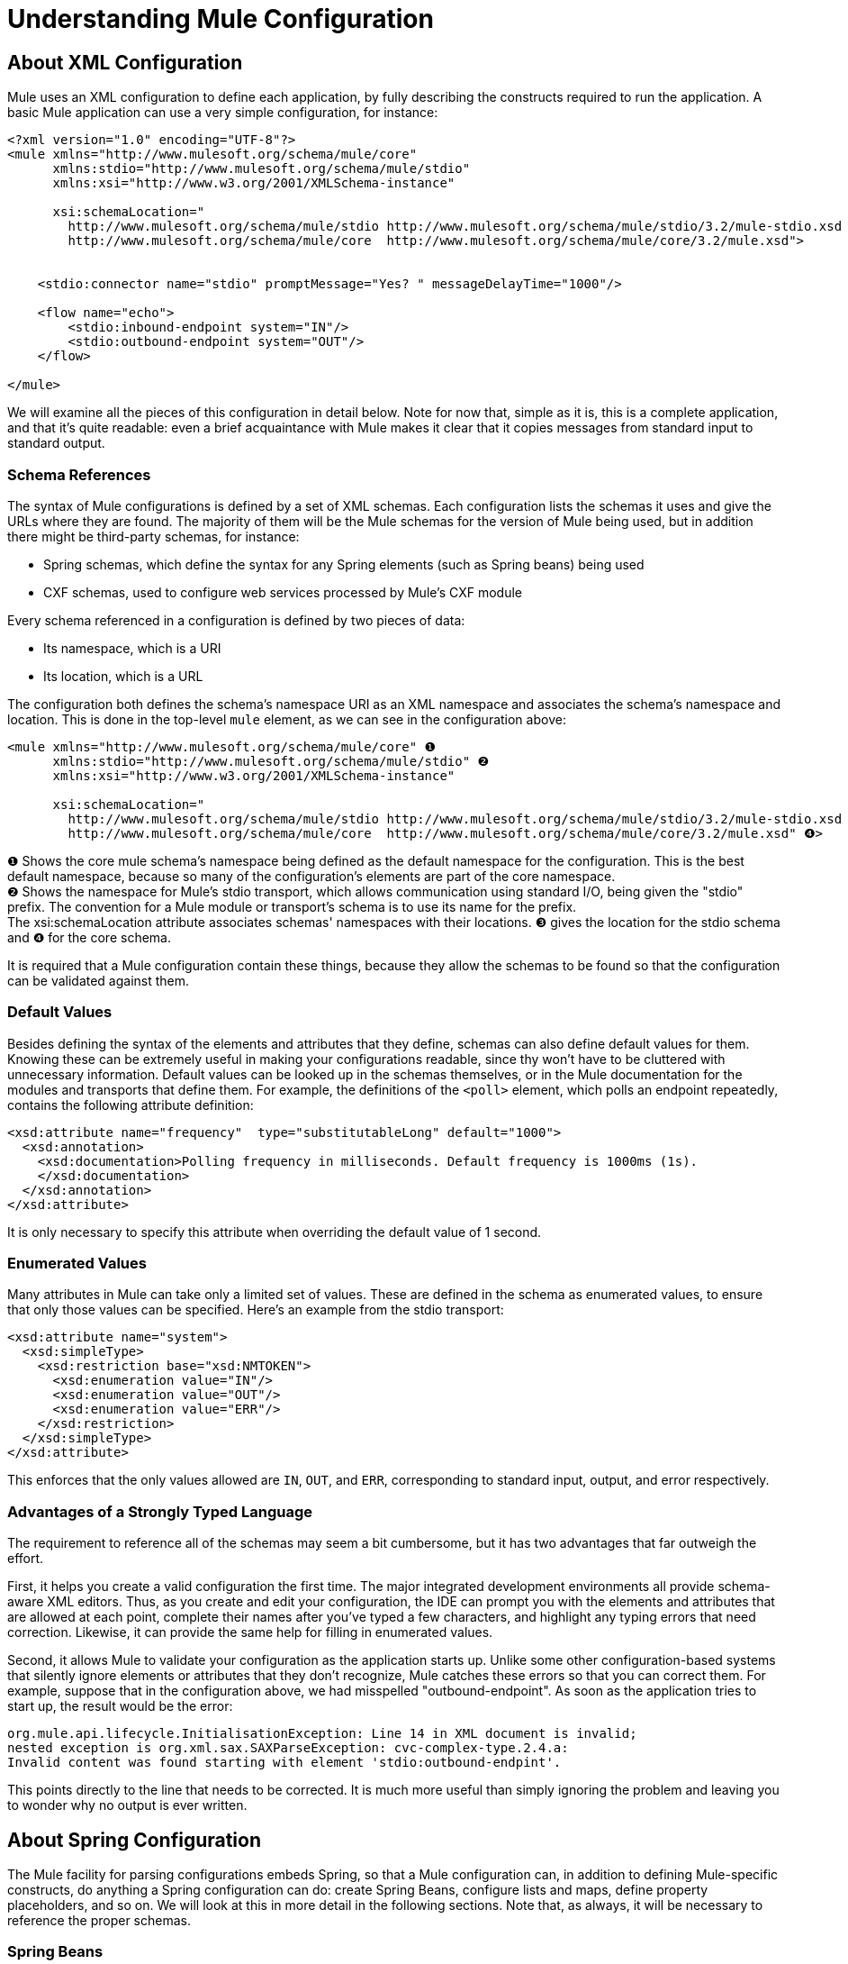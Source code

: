 = Understanding Mule Configuration

== About XML Configuration

Mule uses an XML configuration to define each application, by fully describing the constructs required to run the application. A basic Mule application can use a very simple configuration, for instance:

[source, xml, linenums]
----
<?xml version="1.0" encoding="UTF-8"?>
<mule xmlns="http://www.mulesoft.org/schema/mule/core"
      xmlns:stdio="http://www.mulesoft.org/schema/mule/stdio"
      xmlns:xsi="http://www.w3.org/2001/XMLSchema-instance"

      xsi:schemaLocation="
        http://www.mulesoft.org/schema/mule/stdio http://www.mulesoft.org/schema/mule/stdio/3.2/mule-stdio.xsd
        http://www.mulesoft.org/schema/mule/core  http://www.mulesoft.org/schema/mule/core/3.2/mule.xsd">


    <stdio:connector name="stdio" promptMessage="Yes? " messageDelayTime="1000"/>

    <flow name="echo">
        <stdio:inbound-endpoint system="IN"/>
        <stdio:outbound-endpoint system="OUT"/>
    </flow>

</mule>

----

We will examine all the pieces of this configuration in detail below. Note for now that, simple as it is, this is a complete application, and that it's quite readable: even a brief acquaintance with Mule makes it clear that it copies messages from standard input to standard output.

=== Schema References

The syntax of Mule configurations is defined by a set of XML schemas. Each configuration lists the schemas it uses and give the URLs where they are found. The majority of them will be the Mule schemas for the version of Mule being used, but in addition there might be third-party schemas, for instance:

* Spring schemas, which define the syntax for any Spring elements (such as Spring beans) being used
* CXF schemas, used to configure web services processed by Mule's CXF module

Every schema referenced in a configuration is defined by two pieces of data:

* Its namespace, which is a URI
* Its location, which is a URL

The configuration both defines the schema's namespace URI as an XML namespace and associates the schema's namespace and location. This is done in the top-level `mule` element, as we can see in the configuration above:

[source, xml, linenums]
----
<mule xmlns="http://www.mulesoft.org/schema/mule/core" ❶
      xmlns:stdio="http://www.mulesoft.org/schema/mule/stdio" ❷
      xmlns:xsi="http://www.w3.org/2001/XMLSchema-instance"

      xsi:schemaLocation="
        http://www.mulesoft.org/schema/mule/stdio http://www.mulesoft.org/schema/mule/stdio/3.2/mule-stdio.xsd ❸
        http://www.mulesoft.org/schema/mule/core  http://www.mulesoft.org/schema/mule/core/3.2/mule.xsd" ❹>
----

❶ Shows the core mule schema's namespace being defined as the default namespace for the configuration. This is the best default namespace, because so many of the configuration's elements are part of the core namespace. +
❷ Shows the namespace for Mule's stdio transport, which allows communication using standard I/O, being given the "stdio" prefix. The convention for a Mule module or transport's schema is to use its name for the prefix. +
The xsi:schemaLocation attribute associates schemas' namespaces with their locations. ❸ gives the location for the stdio schema and ❹ for the core schema.

It is required that a Mule configuration contain these things, because they allow the schemas to be found so that the configuration can be validated against them.

=== Default Values

Besides defining the syntax of the elements and attributes that they define, schemas can also define default values for them. Knowing these can be extremely useful in making your configurations readable, since thy won't have to be cluttered with unnecessary information. Default values can be looked up in the schemas themselves, or in the Mule documentation for the modules and transports that define them. For example, the definitions of the `<poll>` element, which polls an endpoint repeatedly, contains the following attribute definition:

[source, xml, linenums]
----
<xsd:attribute name="frequency"  type="substitutableLong" default="1000">
  <xsd:annotation>
    <xsd:documentation>Polling frequency in milliseconds. Default frequency is 1000ms (1s).
    </xsd:documentation>
  </xsd:annotation>
</xsd:attribute>
----

It is only necessary to specify this attribute when overriding the default value of 1 second.

=== Enumerated Values

Many attributes in Mule can take only a limited set of values. These are defined in the schema as enumerated values, to ensure that only those values can be specified. Here's an example from the stdio transport:

[source, xml, linenums]
----
<xsd:attribute name="system">
  <xsd:simpleType>
    <xsd:restriction base="xsd:NMTOKEN">
      <xsd:enumeration value="IN"/>
      <xsd:enumeration value="OUT"/>
      <xsd:enumeration value="ERR"/>
    </xsd:restriction>
  </xsd:simpleType>
</xsd:attribute>
----

This enforces that the only values allowed are `IN`, `OUT`, and `ERR`, corresponding to standard input, output, and error respectively.

=== Advantages of a Strongly Typed Language

The requirement to reference all of the schemas may seem a bit cumbersome, but it has two advantages that far outweigh the effort.

First, it helps you create a valid configuration the first time. The major integrated development environments all provide schema-aware XML editors. Thus, as you create and edit your configuration, the IDE can prompt you with the elements and attributes that are allowed at each point, complete their names after you've typed a few characters, and highlight any typing errors that need correction. Likewise, it can provide the same help for filling in enumerated values.

Second, it allows Mule to validate your configuration as the application starts up. Unlike some other configuration-based systems that silently ignore elements or attributes that they don't recognize, Mule catches these errors so that you can correct them. For example, suppose that in the configuration above, we had misspelled "outbound-endpoint". As soon as the application tries to start up, the result would be the error:

[source]
----
org.mule.api.lifecycle.InitialisationException: Line 14 in XML document is invalid;
nested exception is org.xml.sax.SAXParseException: cvc-complex-type.2.4.a:
Invalid content was found starting with element 'stdio:outbound-endpint'.
----

This points directly to the line that needs to be corrected. It is much more useful than simply ignoring the problem and leaving you to wonder why no output is ever written.

== About Spring Configuration

The Mule facility for parsing configurations embeds Spring, so that a Mule configuration can, in addition to defining Mule-specific constructs, do anything a Spring configuration can do: create Spring Beans, configure lists and maps, define property placeholders, and so on. We will look at this in more detail in the following sections. Note that, as always, it will be necessary to reference the proper schemas.

=== Spring Beans

The simplest use of Spring in a Mule configuration is to define Spring Beans. These beans are placed into the Mule registry along with the Mule-specific objects, where they can be looked up by name by any of your custom Java objects, for instance, custom components. You can use the full range of Spring capabilities to create them. For example:

[source, xml, linenums]
----
<spring:beans>
  <spring:bean name="globalCache" class="com.mycompany.utils.LRUCache" >
    <spring:property name="maxItems" value="200"/>
  </spring:bean>
</spring:beans>
----

=== Spring Properties

There are many places in a Mule configuration when a custom Java object can be used: custom transformers, filters, message processors, etc. In each case, one possibility is to specify the class to instantiate and a set of Spring properties to configure the resulting object. Once again, you can use the full range of Spring syntax within the properties, including lists, maps, etc.

Here's an example:

[source, xml, linenums]
----
<custom-processor class="com.mycompany.utils.CustomerClassChecker">
  <spring:property name="highPriorities">
    <spring:list>
      <spring:value>Gold</spring:value>
      <spring:value>Platinum</spring:value>
      <spring:value>Executive</spring:value>
    </spring:list>
  </spring:property>
</custom-processor>
----

The syntax for creating custom components is a bit different, to allow more control over how the Java object is created. For instance, to create a singleton:

[source, xml, linenums]
----
<component>
  <singleton-object class="com.mycompany.utils.ProcessByPriority">
    <properties>
      <spring:entry key="contents">
        <spring:list>
          <spring:value>Gold</spring:value>
          <spring:value>Platinum</spring:value>
          <spring:value>Executive</spring:value>
        </spring:list>
      </spring:entry>
    </properties>
  </singleton-object>
</component>
----

=== Property Placeholders

Mule configurations can contain references to property placeholders, to allow referencing values specified outside the configuration file. One important use case for this is usernames and passwords, which should be specified in a more secure fashion. The syntax for property placeholders is simple: `${name`}, where `name` is a property in a standard Java property file.

Here is an example of a configuration that uses property placeholders, together with the properties it references:

Configuration:

[source, xml, linenums]
----
<spring:beans>
  <context:property-placeholder
           location="classpath:my-mule-app.properties,
                     classpath:my-mule-app-override.properties" />
</spring:beans>

<http:endpoint name="ProtectedWebResource"
               user="${web.rsc.user}"
               password="${web.rsc.password}"
               host="${web.rsc.host}"
               port="80"
               path="path/to/resource" />
----

Properties file:

[source]
----
web.rsc.user=alice
web.rsc.password=s3cr3t
web.rsc.host=www.acme.com
----

Note the the location given for the file is a location in the classpath. Another alternative would be a URL, for instance `file:///etc/mule/conf/my-mule-app-override.properties`. As shown above, it is also possible to specify a list of properties files, comma-separated.

== About Mule Configuration

=== Global Elements

Many Mule elements can be specified at the global level, that is, as direct children of the outermost `mule` element. These global elements always have names, which allows them to be referenced where they're used. Note that a Mule configuration uses a single, flat namespace for global elements. No two global elements can share the same name, even if they are entirely different sorts of things, say an endpoint and a filter.

Let's examine the most common global elements:

==== Connectors

A connector is a concrete instance of a Mule transport, whose properties describe how that transport is used. All Mule endpoints use a connector with its same transport inherit the connector's properties.

Here are some examples of connectors:

[source, xml, linenums]
----
<vm:connector name="persistentConnector"> ❶
  <vm:queueProfile persistent="true" />
</vm:connector>

<file:connector name="fileConnector" ❷
                pollingFrequency="1000" moveToDirectory="/tmp/test-data/out" />
----

❶ The vm connector specifies that all of its endpoints will use persistent queues. ❷ The file connector specifies that each of its endpoints will be polled once a second, and also the directory that files will be moved to once they are processed.

Note that properties may be specified either by attributes or by child elements. You can determine how to specify connector properties by checking the reference for that connector's transport.

The relationship between an endpoint and its connector is actually quite flexible:

* If an endpoint specifies a connector by name, it uses that connector. It is, of course, an error if the endpoint and the connector use different transports.
* If an endpoint does not name a connector, and there is exactly one connector for its transport, the endpoint uses that connector.
* If an endpoint does not name a connector, and there is no connector for its transport, Mule creates a default connector for all endpoints of that transport to use.
* It is an error if an endpoint does not name a connector, and there is more than one connector for its transport.

For transport-specific information about connector and endpoint configuration, see #[MULE3USER:Available Transports]#.

==== Endpoints

A Mule endpoint is an object that messages can be read from (inbound) or written to (outbound), and that specifies properties that define how that will be done. Endpoints can be specified two different ways:

* An endpoint specified as a global element is called a global endpoint. An inbound or outbound endpoint, specified in a flow or service, can refer to a global endpoint using the `ref` attribute.
* An inbound or outbound endpoint, specified in a flow or service, can be configured without referring to a global endpoint.

A global endpoint specifies a set of properties, including its location. Inbound and outbound endpoints that reference the global endpoint inherit its properties. Here are some examples of global endpoints:

[source, xml, linenums]
----
<vm:endpoint name="in" address="vm://in" connector-ref="persistentConnector" /> ❶
<http:endpoint name="in" host="localhost" port="8080" path = "services/orders" /> ❷
<endpoint name="inFiles" address="file://c:/Orders" /> ❸
----

The vm endpoint in ❶ specifies its location and refers to the connector shown above. It uses the generic `address` attribute to specify its location. The http endpoint at ❷ uses the default http connector. Because it is explicitly configured as an http endpoint, it can use the http-specific attributes `host`, `port`, and `path` to specify its location. The file endpoint at ❸ specifies the directory it will read from (or write to), and will use the default file connector. Because it is configured as a generic endpoint, it must specify its location via `address`.

Note that every endpoint uses a specific transport, but that this can be specified in two different ways:

* If the element has a prefix, it uses the transport associated with that prefix. (❶, ❷)
* If not, the prefix is determined from the element's address attribute. (❸)

The prefix style is preferred, particularly when the location will be complex. Compare

[source, xml, linenums]
----
<http:endpoint name="in" host="localhost" port="8080" path = "services/orders" user="${user.name}" password ="${user.password}"/>
----

and

[source]
----
endpoint address="http://${user.name}:${user.password}@localhost:8080/services/orders/">
----

One of the most important attributes of an endpoint is its message exchange pattern (MEP, for short), that is, whether messages go only one way or if requests return responses. This can be specified at several levels:

* some transports only support one MEP. For instance, imap is one way, because no response can be sent when it reads an e-mail message. servlet, on the other hand. is always request-response.
* every transport has a default MEP. jms is one-way by default, since JMS message are not usually correlated with responses. http defaults to request-response, since the HTTP protocol does naturally have a response for every request.
* endpoints can define MEPs, though only the MRPs that are legal for their transport are allowed

==== Transformers

A transformer is an object that transforms the current Mule message. The Mule core defines a basic set of transformers, and many of the modules and transports define more, for instance the JSON module defines transformers to convert an object to JSON and vice-versa, while the Email transport defines transformers that convert between byte arrays and MIME messages. Each type of transformer defines XML configuration to define its properties. Here are some examples of transformers:

[source, xml, linenums]
----
<json:json-to-object-transformer ❶
      name="jsonToFruitCollection" returnClass="org.mule.module.json.transformers.FruitCollection">
  <json:deserialization-mixin
        mixinClass="org.mule.module.json.transformers.OrangeMixin"              targetClass="org.mule.tck.testmodels.fruit.Orange"/>
</json:json-to-object-transformer>

<message-properties-transformer name="SetInvocationProperty" scope="invocation"> ❷
  <add-message-property key="processed" value="yes" />
</message-properties-transformer>
----

The transformer at ❶ converts the current message to JSON, specifying special handling for the conversion of the `org.mule.tck.testmodels.fruit.Orange` class. The transformer at ❷ adds an invocation-scoped property to the current message.

Like endpoints, transformers can be configured as global elements and referred to where they are used, or configured at their point of use.

For more about Mule transformers, see link:/documentation-3.2/display/32X/Using+Transformers[Using Transformers].

==== Filters

A filter is an object that determines whether a message should be processed or not. As with transformers, the Mule core defines a basic set of transformers, and many of the modules and transports define more. Here are some examples of filters:

[source, xml, linenums]
----
<wildcard-filter pattern="* header received"/> ❶

<mxml:is-xml-filter/> ❷
----

The filter at ❶ continues processing of the current message only if it matches the specified pattern. The filter at ❷ continues processing of the current message only if it is an XML document.

There are a few special filters that extend the power of the other filters. The first is `message-filter`:

[source, xml, linenums]
----
<message-filter onUnaccepted="deadLetterQueue"> ❶
  <wildcard-filter pattern="* header received"/>
</message-filter>

<message-filter throwOnUnaccepted="true"> ❷
  <mxml:is-xml-filter/>
</message-filter>
----

As above, ❶ continues processing of the current message only if it matches the specified pattern. But now any messages that don't match, rather than being dropped, are sent to a dead letter queue for further processing. ❷ continues processing of the current message only if it is an XML document, but throws an exception otherwise.

Other special filters are `and-filter`, `or-filter`, and `not-filter`, which allow you to combine filters into a logical expression:

[source, xml, linenums]
----
<or-filter>
  <wildcard-filter pattern="*priority:1*"/>
  <and-filter>
    <not-filter>
      <wildcard-filter pattern="*region:Canada*"/>
    </not-filter>
    <wildcard-filter pattern="*priority:2*"/>
  </and-filter>
</or-filter>
----

This processes a message only if it's either priority 1 or a priority 2 message from a country other than Canada.

Filters once again can be configured as global elements and referred to where they are used, or configured at their point of use.  For more about Mule filters see link:/documentation-3.2/display/32X/Using+Filters[Using Filters]

==== Expressions

Mule has a powerful expression facility that allows information for many different parts of the system to be used to affect message processing. Because many different parts of Mule can evaluate expressions, specifying an expression requires two things:

* The `evaluator`, which evaluates the expression. Mule supplies a long list of evaluators, or you can add your own.
* The `expression` proper, which is what's evaluated. The syntax of an expression is evaluator-specific.

There are two ways of specifying expressions depending on where the expression is being used. Typically, expression-based elements such as the expression transformer, expression filter, and expression-based routers such as the expression message splitter, will have specific attributes for expression, evaluator, and custom-evaluator. For example:

[source, xml, linenums]
----
<expression-filter evaluator="header" expression="my-header!=null"/>
----

When substituting expressions into string values, you use the syntax #[evaluator:expression], for instance:

[source, xml, linenums]
----
<message-properties-transformer>
    <add-message-property name="GUID" value="#[string:#[xpath:/msg/header/ID]-#[xpath:/msg/body/@ref]]"/>
</message-properties-transformer>
----

This nests expression calls: first the xpath evaluator is used twice to extract data from the current message, then the string evaluator is used to construct a string from them and a literal hyphen.

Expressions and property placeholders may seem similar, but they're actually quite different. Property placeholders are substituted at configuration time, and can be used to construct information that needs to be static. Expressions are substituted at run-time, so anything that uses them is dynamic. Consider the following:

[source, xml, linenums]
----
<vm:inbound-endpoint path="${vm.path}"/> ❶
<vm:inbound-endpoint path="#[header:vm.path]"/> <!-- illegal! --> ❷
<vm:outbound-endpoint path="${vm.path}"/> ❸
<vm:outbound-endpoint path="#[header:vm.path]"/> ❹
----

❶ is fine – it determines the endpoint's location at configuration time (the property vm.path must be set, of course). +
❷ is illegal. The address of an inbound endpoint must be set at configuration time, and the ex +
pression cannot be evaluated before the configuration is built. +
❸ is precisely like ❶. +
❹ is something new – a dynamic endpoint. The location to which that endpoint will send a message is determined when that message is processed, and might be different each time. A message that doesn't define the property vm.path will cause an error, of course.  For more about Mule expressions, see link:/documentation-3.2/display/32X/Using+Expressions[Using Expressions].

==== Names and References

As we've seen, many Mule objects can be defined globally. The advantage of this is that they can be reused throughout the application, by referring to them where they're needed. There's a common pattern for this:

* The global object is given a name using the `name` attribute
* It is referred to using the "ref" attribute

For each type of object, there is a generic element used to refer to it.

* All global transformers are referred to by the `transformer` element
* All global message processors are referred to by the `processor` element
* All global endpoints are referred to by the `inbound-endpoint` or `outbound-endpoint` elements
* All global filters are referred to by the `filter` element

For example

[source, xml, linenums]
----
<vm:endpoint name="in" address="vm://in" connector-ref="persistentConnector" />
<expression-filter name="checkMyHeader" evaluator="header" expression="my-header!"/>
<message-properties-transformer name="SetInvocationProperty" scope="invocation">
  <add-message-property key="processed" value="yes" />
</message-properties-transformer>

<flow name="useReferences">
  <vm:inbound-endpoint ref="in"/>
  <filter ref="checkMyHeader"/>
  <transformer ref="SetInvocationProperty"/>
</flow>
----

In addition, there are places where the names of global objects are the values of an attribute, for instance:

[source, xml, linenums]
----
<vm:endpoint name="in" address="vm://in" transformer-refs="canonicalize sort createHeaders" />
----

=== Flows

The flow is the basic unit of processing in Mule. A flow begins with an inbound endpoint from which messages are read and continues with a list of message processors, optionally ending with an outbound endpoint, to which the fully processed message is sent. We've already met some types of message processors: transformers and filters. Other types include components, which process messages using languages like Java or Groovy, cloud connectors, which call cloud services, and routers, which can alter the message flow as desired. Below is a simple flow, which we'll be referring to as we examine its parts:

[source, xml, linenums]
----
<flow name="acceptAndProcessOrder">
  <http:inbound-endpoint ref="in"/> ❶
  <byte-array-to-string-transformer/> ❷
  <jdbc:outbound-endpoint ref="getOrdersById" exchange-pattern="request-response"/> ❸
  <mxml:object-to-xml-transformer/> ❹
  <expression-filter evaluator="xpath" expression="/status = 'ready'"/>❺
  <logger level="DEBUG" message="fetched orders: #[payload]"/> ❻
  <splitter evaluator="xpath" expression="/order"/> ➐

  <enricher> ❽
    <authorize:authorization-and-capture amount="#[xpath:/amount]" ❾
              cardNumber="#[xpath:/card/number]"
              expDate="#[xpath:/card/expire]" />
    <enrich target="#[variable:PaymentSuccess]" source="#[bean:responseCode]"/>
  </enricher>
  <message-properties-transformer scope=:invocation"> ❶❶
    <add-message-property key="user-email-address" value="#[xpath:/user/email]"/>
  </message-properties-transformer>
  <component class="org.mycompany.OrderPreProcessor"/>  ❶❷
  <flow-ref name="processOrder"/> ❶❸
  <smtp:outbound-endpoint  subject="Your order has been processed"  to="#[header:INVOCATION:user-email-address]"/> ❶❹

  <default-exception-strategy> ❶❺
    <processor-chain> ❶❻
      <object-to-string-transformer/> ❶➐
      <jms:outbound-endpoint ref="order-processing-errors"/> ❶❽
    </processor-chain/>
  </default-exception-strategy>
</flow>
----

This flow, as you would expect from its name, accepts and processes orders. Note as we go through it, how the flow's configuration maps exactly to the logic it describes:

❶ A message is read from an HTTP endpoint. +
❷ The message is transformed to a string. +
❸ This string is used as a key to look up the list of orders in a database. +
❹ The order is now converted to XML. +
❺ If the order is not ready to be processed, it is skipped. +
❻ The list is optionally logged, for debugging purposes. +
❼ Each order in the list is split into a separate message +
❽ A message enricher is used to add information to the message +
❾ Authorize.net is called to authorize the order +
❶❶ The email address in the order is saved for later use. +
❶❷ A Java component is called to preprocess the order. +
❶❸ Another flow, named `processOrder`, is called to process the order. +
❶❹ The confirmation returned by `processOrder` is e-mailed to the address in the order.

If processing the order caused an exception, the exception strategy at ❶❺ is called:

❶❻ All the message processers in this chain are called to handle the exception +
❶❼ First, the message in converted to ma string. +
❶❽ Last, this string is put on a queue of errors to be manually processed.

Each step in this flow is described in more detail below, organized by construct.

==== Endpoints

Previously, we looked at declarations of global endpoints. Here we see endpoints in flows, where they are used to receive (inbound) and send (outbound) messages. Inbound endpoints appear only at the beginning of the flow, where they supply the message to be processed. Outbound endpoints can appear anywhere afterward. The path of a message through a flow depends upon the MEPs of its endpoints:

* If the inbound endpoint is request-response, the flow will, at its completion, return the current message to its caller.
* If the inbound endpoint is one-way, the flow will, at its completion, simply exit
* When the flow comes to a request-response outbound endpoint, it will send the current message to that endpoint, wait for a response, and make that response the current message
* When the flow comes to a one-way outbound endpoint, it will send the current message to that endpoint and continue to process the current message

❶ This receives a message over an HTTP connection. The message payload is set to an array of the bytes received, while all HTTP headers become inbound message properties. Because this endpoint is request-response (the default for http), at the end of the flow, the current message will be returned to the caller.

❸ This calls a JDBC query, using the current message as a parameter, and replaces the current message with the query's result. Because this endpoint is request-response, the result of the query will become the current message.

❶❹ The confirmation for a completed order, which was returned from the sub-flow, is e-mailed. Note that we use the email-address that had previously been saved in a message property. Because this endpoint is one-way (the only MEP for email transports), the current message will not change.

❶❽ Any orders that were not processed correctly are put on a JMS queue for manual examination. Because this endpoint is one-way (the default for jms), the current message will not change.

Thus the message sent back to the caller will be the confirmation message, in case of success, or the same string sent to the JMS error queue in case of failure.

==== Transformers

As described above, transformers change the current message. There are a few examples here. Note that they are defined where used. They could also have been defined globally and referred to where used.

❷ The message, which is a byte array, is converted to a string, allowing it to be the key in a database look-up. +
❹ The order read from the database is converted to an XML document. +
❶❶ The email address is stored in a message property. Note that, unlike most transformers, the message-properties-transformer does not affect the message's payload, only its properties. +
❶❼ The message that caused the exception is converted to a string. Note that since the same strategy is handling all exceptions, we don't know exactly what sort of object the message is at this point. It might be a byte array, a string, or an XML document. Converting all of these to stings allows its receiver to know what to expect.

==== Message Enrichment

Message enrichment is done using the `enricher` element. Unlike message transformation, which alters the current message's payload, enrichment adds additional properties to the message. This allows the flow to build up a collection of information for later processing.  For more about enriching messages see link:/documentation-3.2/display/32X/Message+Enricher[Message Enricher] .

❽ The enricher calls a cloud connector to retrieve information that will be stored as a message property. Because the cloud connector is called within an enricher, its return value is processed by the enricher rather than becoming the message. 

==== Logger

The `logger` element allows debugging information to be written from the flow.  For more about the logger see link:/documentation-3.2/display/32X/Logger+Element+for+Flows[Logger Element for Flows]

❻ Each order fetched from the database is output, but only if DEBUG mode is enabled. This means that the flow will ordinarily be silent, but debugging can easily be enabled when required. 

==== Filters

Filters determine whether a message is processed or not.

❺ If the status of the document fetched is not "ready", its processing is skipped.

==== Routers

A router changes the flow of the message. Among other possibilities, it might choose among different message processors, split one message into many, join many messages into one.  For more about routers, see link:/documentation-3.2/display/32X/Routing+Message+Processors[Routing Message Processors].

❼ Split the document retrieved from the database into multiple orders, at the XML element `order`. The result is zero or more orders, each of which is processed by the rest of the flow. That is, for each HTTP message received, the flow is processed once up through the splitter. The rest of the flow might be processed zero, one, or more times, depending on how many orders the document contains.

==== Components

A component is a message processor written in Java, groovy, or some other language. Mule determines which method to call on a component by finding the best match to the message's type. To help tailor this search, Mule uses objects called Entry Point Resolvers, which are configured on the component. Here are some examples of that:

[source, xml, linenums]
----
<component class="org.mycompany.OrderPreProcessor"> ❶
<entry-point-resolver-set>
  <method-entry-point-resolver>
      <include-entry-point method="preProcessXMLOrder" />
      <include-entry-point method="preProcessTextOrder" />
    </method-entry-point-resolver>
    <reflection-entry-point-resolver/>
  </entry-point-resolver-set>
</component>

<component class="org.mycompany.OrderPreProcessor"> ❷
  <property-entry-point-resolver property="methodToCall"/>
</component>

<component class="org.mycompany.generateDefaultOrder"> ❸
  <no-arguments-entry-point-resolver>
    <include-entry-point method="generate"/>
  </no-arguments-entry-point-resolver>
</component>
----

❶ causes the two methods `preProcessXMLOrder` and `preProcessTextOrder` to become candidates. Mule chooses between them by doing reflection, using the type of the message. +
❷ calls the method whose name is in the message property `methodToCall`. +
❸ call the `generate` method, even though it takes no arguments

Entry point resolvers are for advanced use. Almost all of the time, Mule will find the right method to call without needing any special guidance.

❶❷ This is a Java component, specified by its class name, which is called with the current message. In this case, it preprocesses the message.  For more about entry point resolvers, see link:/documentation-3.2/display/32X/Entry+Point+Resolver+Configuration+Reference[Entry Point Resolver Configuration Reference].

==== Cloud Connectors

A cloud connector calls a cloud service.

❾ calls authorize.net to authorize a credit card purchase, passing it information from the message.  For more about Cloud Connectors, see  link:/documentation-3.2/display/32X/Integrating+with+Cloud+Connect[Integrating with Cloud Connect].

==== Processor Chain

A processor chain is a list of message processors, which will be executed in order. It allows you to use more than one processor where a configuration otherwise allows only one, exactly like putting a list of Java statements between curly braces.

❶❻ is used to perform two steps as part of the exception strategy. It first transforms and then mails the current message.

==== Sub-flow

A sub-flow is a flow that can be called from another flow. It represents a reusable processing step. Calling it is much like calling a Java method – the sub-flow is passed the current message, and when it returns the calling flow resumes processing with the message that the sub-flow returns.

❶❸ calls a flow to process an order that has already been pre-processed and returns a confirmation message..

==== Exception Strategies

An exception strategy is called whenever an exception occurs in its scope, much like an exception handler in Java. It can define what to do with any pending transactions and whether the exception is fatal for the flow, as well as logic for handling the exception.

❶❺ writes the message that caused the exception to a JMS queue, where it can be examined.  For more about exception strategies, see #[MULE3USER:Exception Handling]#.

=== Configuration Patterns

Flows have the advantages of being powerful and flexible. Anything that Mule can do can be put into a flow. Mule also comes with configuration patterns, each of which is designed to simplify a common use of Mule. It's worthwhile to become familiar with the patterns and use them when possible, for the same reasons that you would use a library class rather than build the same functionality from scratch. There are currently four configuration patterns:

* `pattern:bridge` bridges between an inbound endpoint and an outbound endpoint
* `pattern:simple-service` is a simple flow from one inbound endpoint to one component
* `pattern:validator` is like a one-way bridge, except that it validates the message before sending it to the outbound endpoint
* `pattern:web-service-proxy` is a proxy for a web service.

As of mule 3.1.1, all are in the pattern namespace as shown. In earlier Mule 3 releases, they are in the core namespace, except for web-service-proxy which is `ws:proxy`. These older names will continue to work for the Mule 3.1.x releases, but will be removed after that. 

==== Common Features

For flexibility, all of the patterns allow endpoints to be specified in a variety of ways:

* local endpoints can be declared as sub-elements, as in flow
* references to global elements can be declared as sub-elements, as in flow
* references to global elements can be declared as values of the attributes `inboundEndpoint-ref` and `outboundEndpoint-ref`
* the endpoint's address can be given as the value of the attributes `inboundAddress` and `outboundAddress`

All configuration patterns can specify exception strategies, just as flows can.

==== Bridge

The allows you to configure, in addition to the inbound and outbound endpoints

* a list of transformers to be applied to requests
* a list of transformers to be applied to responses
* whether to process messages in a transaction.

Here are some examples:

[source, xml, linenums]
----
<pattern:bridge name="queue-to-topic" ❶
        transacted="true"
        inboundAddress="jms://myQueue"
        outboundAddress="jms://topic:myTopic" />

<pattern:bridge name="transforming-bridge" ❷
        inboundAddress="vm://transforming-bridge.in"
        transformer-refs="byte-array-to-string"
        responseTransformer-refs="string-to-byte-array"
        outboundAddress="vm://echo-service.in" />
----

❶ copies messages from a JMS queue to a JMS topic, using a transaction. ❷ reads byte arrays from an inbound vm endpoint, transforms them to strings, and writes them to an outbound vm endpoint. The responses are strings, which are transformed to byte arrays, and then written to the outbound endpoint.

==== Simple Service

This allows you to configure, in addition to the inbound endpoint

* a list of transformers to be applied to requests
* a list of transformers to be applied to responses
* a component
* a component type, which allows you to use Jersey and CXF components.

Here are some examples:

[source, xml, linenums]
----
<pattern:simple-service name="echo-service" ❶
                endpoint-ref="echo-service-channel"
                component-class="com.mycompany.EchoComponent" />


<pattern:simple-service name="weather-forecaster-ws" ❷
                address="http://localhost:6099/weather-forecast"
                component-class="com.myompany.WeatherForecaster"
                type="jax-ws" />
----

❶ Is a simple service that echos requests. ❷ is a simple web service that uses a CXF component. Note how littl4e configuration is required to create them.

==== Validator

This allows you to configure, in addition to the inbound and outbound endpoints

* a list of transformers to be applied to requests
* a list of transformers to be applied to responses
* a filter to perform the validation
* expressions to create responses to indicate that the validation succeeded or failed

Here is an example:

[source, xml, linenums]
----
<pattern:validator name="validator" ❶
           inboundAddress="vm://services/orders"
           ackExpression="#[string:OK]"
           nackExpression="#[string:illegal payload type]"
           outboundAddress="vm://OrderService">❷
  <payload-type-filter expectedType="com.mycompany.Order"/>
</pattern:validator>
----

❶ validates that the payload is of the correct type before calling the order service, using the filter at ❷.

==== Web service proxy

This creates a proxy for a web service. It modifies the advertised WSDL to contain the proxy's URL.

This allows you to configure, in addition to the inbound and outbound endpoints:

* a list of transformers to be applied to requests
* a list of transformers to be applied to responses
* the location of the service's WSDL, either as a URL or as a file name.

Here is an example:

[source, xml, linenums]
----
<pattern:web-service-proxy name="weather-forecast-ws-proxy"
          inboundAddress="http://localhost:8090/weather-forecast"
          outboundAddress="http://server1:6090/weather-forecast"
          wsdlLocation="http://server1:6090/weather-forecast?wsdl" />
----

This creates a proxy for the weather forecasting service located on server1.

For more about configuration patterns, see link:/documentation-3.2/display/32X/Using+Mule+Configuration+Patterns[Using Mule Configuration Patterns] .

=== Services

Services are an older feature of Mule. They are not as flexible as flows are nor as friendly as configuration patterns. While services remain fully supported, it is recommended that new development be done with flows and patterns. That having been said, services use many of the same ideas as flows and are not difficult to use or construct.

A service is divided into three parts:

* Inbound. This contains the inbound endpoint plus any processing that precedes the single component that a service is allowed. This can consist of inbound routers, transformers, filters, and other message processors.
* Component. This is the same component found in flows. It is optional
* Outbound. This is all of the processing that follows the component. It consists of a set of outbound routers. The simplest of these is the pass-through router, which simply passes the message to the outbound endpoint.

Services, like flows and pattern, can also define exception strategies.

Services live inside a construct called a model, which groups services and allows them to share some configuration:

* exception strategies
* entry point resolves for components

Putting all of this together, we can compare using flows, configuration patterns, and services to create a simple application that copies standard output:

[source, xml, linenums]
----
<stdio:outbound-endpoint name="out" system="OUT"/>
<stdio:inbound-endpoint name="in" system="IN"/>

<!-- flow-->
<flow name="echoFlow">
  <stdio:inbound-endpoint ref="in"/>
  <stdio:outbound-endpoint ref="out"/>
</flow>

<!-- bridge pattern -->
<pattern:bridge name="echoBridge"
        inboundEndpoint-ref="in"
        outboundEndpoint-ref="out" />

<!-- service -->
<model name="echoModel">
  <service name="echoService">
    <inbound>
      <stdio:inbound-endpoint ref="in"/>
    </inbound>
    <outbound>
      <pass-through-router>
        <stdio:outbound-endpoint ref="out"/>
      </pass-through-router>
    </outbound>
  </service>
</model>
----

The bridge pattern is the simplest, with flows not far behind. The service isn't hard to read, but it's significantly longer and more complicated for no real gain.  For more about services, see  link:/documentation-3.2/display/32X/Service+Configuration+Reference[Service Configuration Reference] .

=== Custom Elements

Mule is extensible, meaning that you can create your own objects (often by extending Mule classes). After you've done this, there are standard ways to place them into the configuration. Assume, for instance, that you've created `com.mycompany.HTMLCreator"`, which converts a large variety of document types to HTML. It should be a Spring bean, meaning

* It has a default constructor
* It is customized by setting bean properties

You can now put it into your configuration using the `custom-transformer` element:

[source, xml, linenums]
----
<custom-transformer mimeType="text/html" returnType="java.lang.String" class="com.mycompany.HTMLCreator">
  <spring:property name="level" value="HTML5"/>
  <spring:property name="browser" value="Firefox"/>
</custom-transformer>
----

Note that the standard Mule properties for a transformer are specified the usual way. The only differences are that the object itself is created via its class name and Spring properties rather than via schema-defined elements and attributes. Each type of Mule object has an element used for custom extensions:

* custom-connector for connectors
* custom-entry-point-resolver for entry point resolvers
* custom-exception-strategy for exception strategies
* custom-filter for filters
* custom-processor for message processors
* custom-router for routers
* custom-transformer for transformers

=== System-level Configuration

The configuration contains several global settings that affect the entire mule application. All are children of the `configuration` element, which itself is a top-level child of `mule`. They fall into two groups: threading profiles and timeouts.

==== Threading Profiles

Threading profiles determine how Mule manages its thread pools. In most cases the default will perform well, but if you determine that, for instance, your endpoints are receiving so much traffic that they need additional threads to process all of it, you can adjust this, either for selected endpoints or, by changing the default, for all endpoints. The defaults that can be adjusted – and their corresponding elements – are:

* `default-threading-profile` for all thread pools
* `default-dispatcher-threading-profile` for the thread pools used to dispatch (send) messages
* `default-receiver-threading-profile` for the thread pools used to receive messages
* `default-service-threading-profile` for the thread pools used to process services

==== Timeouts

Again, the default timeouts will usually perform well, but if you want to adjust them, you can do so either per use or globally. The timeouts that can be adjusted and their corresponding attributes are:

* `defaultResponseTimeout` How long, in milliseconds, to wait for a synchronous response. The default is 10 seconds.
* `defaultTransactionTimeout` How long, in milliseconds, to wait for a transaction to complete. The default is 30 seconds.
* `shutdownTimeout` How long, in milliseconds, to wait for Mule to shut down gracefully. The default is 5 seconds.

=== Managers

There are several global objects used to manage system-level facilities used by Mule. They are discussed below.

==== Transaction manager

Mule uses JTA to manage XA transactions; thus, to use XA transactions, a JTA transaction manager is required, and must be specified in the configuration. Mule has explicit configuration for many of these, and, as usual, also allows you to specify a custom manager. The element used to specify a transaction manager is a direct child of `mule`.

* `websphere-transaction-manager` for the WebSphere transaction manager
* `jboss-transaction-manager` for the JBoss transaction manager
* * `weblogic-transaction-manager` for the WebLogic transaction manager
* `jrun-transaction-manager` for the JRun transaction manager
* `resin-transaction-manager` for the Resin transaction manager
* *`jndi-transaction-manager` to look up a transaction manager in JNDI
* *`custom-transaction-manager` for a custom lookup of the transaction manager

The starred transaction managers allow you to configure a JNDI environment before performing the lookup.  For more about transaction managers, see link:/documentation-3.2/display/32X/Transaction+Management[Transaction Management].

==== Security Manager

The Mule security manager can be configured with one or more encryption strategies that can then be used by encryption transformers, security filters, or secure transports such as SSL or HTTPS. These encryption strategies can greatly simplify configuration for secure messaging as they can be shared across components. This security manager is set with the global `security-manager` element, which is a direct child of `mule`.

For example, here is an example of a password-based encryption strategy (PBE) that provides password-based encryption using JCE. Users must specify a password and optionally a salt and iteration count as well. The default algorithm is PBEWithMD5AndDES, but users can specify any valid algorithm supported by JCE.

[source, xml, linenums]
----
<security-manager>
  <password-encryption-strategy name="PBE" password="mule"/>
</security-manager>
----

This strategy can then be referenced by other components in the system such as filters or transformers.

[source, xml, linenums]
----
<decrypt-transformer name="EncryptedToByteArray" strategy-ref="PBE"/>

<flow name="testOrderService">
  <inbound-endpoint address="vm://test">
    <encryption-security-filter strategy-ref="PBE"/>
  </inbound-endpoint>
  ...
</flow>
----

For more about Mule security, see link:/documentation-3.2/display/32X/Configuring+Security[Configuring Security].

==== Notifications Manager

Mule can generate notifications whenever a message is sent, received, or processed. For these notifications to actually be created and sent, objects must register to receive them. This is done via the global\{\{notifications}} element, which is a direct child of mule. It allows you to specify an object to receive notifications as well as specify which notifications to send it. Note that an object will only receive notifications for which it implements the correct interface (these interfaces are defined in the `org.mule.api.context.notification` package.) Here is an example:

[source, xml, linenums]
----
<spring:bean name="componentNotificationLogger" ❶
             class="org.myfirm.ComponentMessageNotificationLogger"/>

<spring:bean name="endpointNotificationLogger" ❷
             class="org.myfirm.EndpointMessageNotificationLogger"/>

<notifications> ❸
  <notification event="COMPONENT-MESSAGE"/>
  <notification event="ENDPOINT-MESSAGE"/>
  <notification-listener ref="componentNotificationLogger"/>
  <notification-listener ref="endpointNotificationLogger"/>
</notifications>
----

Assume that `ComponentMessageNotificationLogger` implements the `ComponentMessageNotificationListener` interface and `EndpointMessageNotificationLogger` implements `EndpointMessageNotificationListener`. +
❶ and ❷ create the listener beans. ❸ appears to register both beans for both component and endpoint notifications. But since `ComponentMessageNotificationLogger` only implements the interface for component notifcation, those are all it will receive (and likewise for `EndpointMessageNotificationLogger`.

For more about notifications, see link:/documentation-3.2/display/32X/Notifications+Configuration+Reference[Notifications Configuration Reference].

=== Agents

Mule allows you to define Agents to extend the functionality of Mule. Mule will manage the agents' lifecycle (initialize them and start them on startup, and stop them and dispose of them on sutdown). These agents can do virtually anything; the only requirement is that they implement `org.mule.api.agent.Agent`, which allows Mule to manage them.  For more about Mule agents, see link:/documentation-3.2/display/32X/Mule+Agents[Mule Agents].

==== Custom Agents

To create a custom agent, simply declare it using the global `custom-agent` element, which is a direct child of `mule`. The agent is a Spring bean, so as usual it requires a class name and a set of Spring properties to configure it. In addition it requires a name, which Mule uses to identify it in logging output. Here's an example:

[source, xml, linenums]
----
<custom-agent name="heartbeat-agent" class="com.mycompany.HeartbeatProvider">
  <spring:property name="frequency" value="30"/>
<custom-agent>
----

This creates an agent that issues a heartbeat signal every 30 seconds. Since Mule will start it and stop it, the heartbeat is present precisely when the Mule server is running.

==== Management Agents

Mule implements various management agents in the management namespace.

* `management:jmx-server` creates a JMX server that allows local or remote access to Mule's JMX beans
* `management:jmx-mx4j-adaptor` creates a service that allows HTTP access to the JMX beans
* `management:rmi-server` creates a service that allows RMI access to the JMX beans
* `management:jmx-notifications` creates an agent that propagates Mule notifications to JMX
* `management:jmx-log4j` allows JMX to manage Mule's use of Log4J
* `management:jmx-default-config` allows creating all of the above at once
* `management:log4j-notifications` creates an agent that propagates Mule notifications to Log4J
* `management:chainsaw-notifications` creates an agent that propagates Mule notifications to Chainsaw
* `management:publish-notifications` creates an agent that publishes Mule notifications to a Mule outbound endpoint
* `management:yourkit-profiler` creates an agent that exposes YourKit profiling information to JMX
